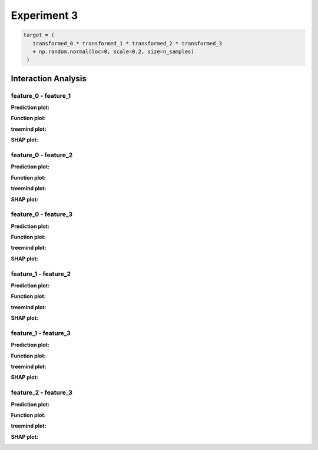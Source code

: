 Experiment 3
============

.. code-block:: python

   target = (
      transformed_0 * transformed_1 * transformed_2 * transformed_3
      + np.random.normal(loc=0, scale=0.2, size=n_samples)
    )


Interaction Analysis
^^^^^^^^^^^^^^^^^^^^^

feature_0 - feature_1 
"""""""""""""""""""""

**Prediction plot:**  

.. image:: ../_static/experiments/experiment_3/interaction_0_1_pred.png  
   :alt: Prediction values between feature 0 and feature 1
   :width: 600px  

**Function plot:**  

.. image:: ../_static/experiments/experiment_3/interaction_0_1_real.png  
   :alt: Actual interaction values between feature 0 and feature 1
   :width: 600px  

**treemind plot:**  

.. image:: ../_static/experiments/experiment_3/interaction_0_1_treemind.png  
   :alt: treemind interaction values between feature 0 and feature 1
   :width: 600px  

**SHAP plot:**  

.. image:: ../_static/experiments/experiment_3/interaction_0_1_shap.png  
   :alt: SHAP interaction values between feature 0 and feature 1
   :width: 600px  

feature_0 - feature_2 
"""""""""""""""""""""

**Prediction plot:**  

.. image:: ../_static/experiments/experiment_3/interaction_0_2_pred.png  
   :alt: Prediction values between feature 0 and feature 2
   :width: 600px  

**Function plot:**  

.. image:: ../_static/experiments/experiment_3/interaction_0_2_real.png  
   :alt: Actual interaction values between feature 0 and feature 2
   :width: 600px  

**treemind plot:**  

.. image:: ../_static/experiments/experiment_3/interaction_0_2_treemind.png  
   :alt: treemind interaction values between feature 0 and feature 2
   :width: 600px  

**SHAP plot:**  

.. image:: ../_static/experiments/experiment_3/interaction_0_2_shap.png  
   :alt: SHAP interaction values between feature 0 and feature 2
   :width: 600px  

feature_0 - feature_3
"""""""""""""""""""""

**Prediction plot:**  

.. image:: ../_static/experiments/experiment_3/interaction_0_3_pred.png  
   :alt: Prediction values between feature 0 and feature 3
   :width: 600px  

**Function plot:**  

.. image:: ../_static/experiments/experiment_3/interaction_0_3_real.png  
   :alt: Actual interaction values between feature 0 and feature 3
   :width: 600px  

**treemind plot:**  

.. image:: ../_static/experiments/experiment_3/interaction_0_3_treemind.png  
   :alt: treemind interaction values between feature 0 and feature 3
   :width: 600px  

**SHAP plot:**  

.. image:: ../_static/experiments/experiment_3/interaction_0_3_shap.png  
   :alt: SHAP interaction values between feature 0 and feature 3
   :width: 600px  


feature_1 - feature_2
"""""""""""""""""""""

**Prediction plot:**  

.. image:: ../_static/experiments/experiment_3/interaction_1_2_pred.png  
   :alt: Prediction values between feature 1 and feature 2
   :width: 600px  

**Function plot:**  

.. image:: ../_static/experiments/experiment_3/interaction_1_2_real.png  
   :alt: Actual interaction values between feature 1 and feature 2
   :width: 600px  

**treemind plot:**  

.. image:: ../_static/experiments/experiment_3/interaction_1_2_treemind.png  
   :alt: treemind interaction values between feature 1 and feature 2
   :width: 600px  

**SHAP plot:**  

.. image:: ../_static/experiments/experiment_3/interaction_1_2_shap.png  
   :alt: SHAP interaction values between feature 1 and feature 2
   :width: 600px  


feature_1 - feature_3
"""""""""""""""""""""

**Prediction plot:**  

.. image:: ../_static/experiments/experiment_3/interaction_1_3_pred.png  
   :alt: Prediction values between feature 1 and feature 3
   :width: 600px  

**Function plot:**  

.. image:: ../_static/experiments/experiment_3/interaction_1_3_real.png  
   :alt: Actual interaction values between feature 1 and feature 3
   :width: 600px  

**treemind plot:**  

.. image:: ../_static/experiments/experiment_3/interaction_1_3_treemind.png  
   :alt: treemind interaction values between feature 1 and feature 3
   :width: 600px  

**SHAP plot:**  

.. image:: ../_static/experiments/experiment_3/interaction_1_3_shap.png  
   :alt: SHAP interaction values between feature 1 and feature 3
   :width: 600px  

feature_2 - feature_3
"""""""""""""""""""""

**Prediction plot:**  

.. image:: ../_static/experiments/experiment_3/interaction_2_3_pred.png  
   :alt: Prediction values between feature 2 and feature 3
   :width: 600px  

**Function plot:**  

.. image:: ../_static/experiments/experiment_3/interaction_2_3_real.png  
   :alt: Actual interaction values between feature 2 and feature 3
   :width: 600px  

**treemind plot:**  

.. image:: ../_static/experiments/experiment_3/interaction_2_3_treemind.png  
   :alt: treemind interaction values between feature 2 and feature 3
   :width: 600px  

**SHAP plot:**  

.. image:: ../_static/experiments/experiment_3/interaction_2_3_shap.png  
   :alt: SHAP interaction values between feature 2 and feature 3
   :width: 600px  